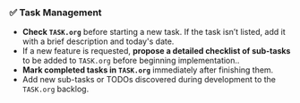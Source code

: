 *** ✅ Task Management
    + **Check =TASK.org=** before starting a new task. If the task isn’t listed, add it with a brief description and today's date.
    + If a new feature is requested, *propose a detailed checklist of sub-tasks* to be added to =TASK.org= before beginning implementation..
    + **Mark completed tasks in =TASK.org=** immediately after finishing them.
    + Add new sub-tasks or TODOs discovered during development to the =TASK.org= backlog.
